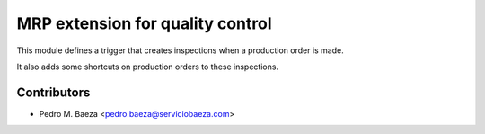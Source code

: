 MRP extension for quality control
=================================

This module defines a trigger that creates inspections when a production order
is made.

It also adds some shortcuts on production orders to these inspections.

Contributors
------------
* Pedro M. Baeza <pedro.baeza@serviciobaeza.com>
